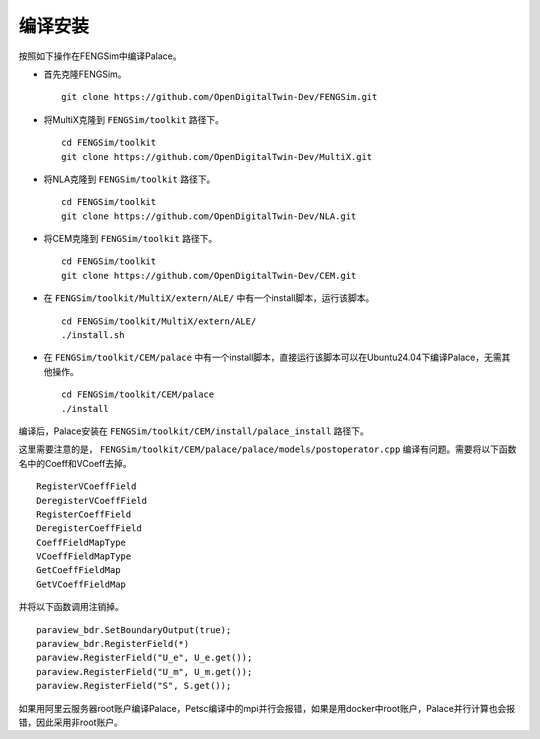 **********************
编译安装
**********************

按照如下操作在FENGSim中编译Palace。

* 首先克隆FENGSim。 ::
  
    git clone https://github.com/OpenDigitalTwin-Dev/FENGSim.git

* 将MultiX克隆到 ``FENGSim/toolkit`` 路径下。 ::
  
    cd FENGSim/toolkit
    git clone https://github.com/OpenDigitalTwin-Dev/MultiX.git

* 将NLA克隆到 ``FENGSim/toolkit`` 路径下。 ::
  
    cd FENGSim/toolkit
    git clone https://github.com/OpenDigitalTwin-Dev/NLA.git
  
* 将CEM克隆到 ``FENGSim/toolkit`` 路径下。 ::
  
    cd FENGSim/toolkit
    git clone https://github.com/OpenDigitalTwin-Dev/CEM.git

* 在 ``FENGSim/toolkit/MultiX/extern/ALE/`` 中有一个install脚本，运行该脚本。 ::
  
    cd FENGSim/toolkit/MultiX/extern/ALE/
    ./install.sh
    
* 在 ``FENGSim/toolkit/CEM/palace`` 中有一个install脚本，直接运行该脚本可以在Ubuntu24.04下编译Palace，无需其他操作。 ::
  
    cd FENGSim/toolkit/CEM/palace
    ./install

编译后，Palace安装在 ``FENGSim/toolkit/CEM/install/palace_install`` 路径下。

这里需要注意的是， ``FENGSim/toolkit/CEM/palace/palace/models/postoperator.cpp`` 编译有问题。需要将以下函数名中的Coeff和VCoeff去掉。 ::

  RegisterVCoeffField
  DeregisterVCoeffField
  RegisterCoeffField
  DeregisterCoeffField
  CoeffFieldMapType
  VCoeffFieldMapType
  GetCoeffFieldMap
  GetVCoeffFieldMap

并将以下函数调用注销掉。 ::

  paraview_bdr.SetBoundaryOutput(true);
  paraview_bdr.RegisterField(*)
  paraview.RegisterField("U_e", U_e.get());
  paraview.RegisterField("U_m", U_m.get());
  paraview.RegisterField("S", S.get());

如果用阿里云服务器root账户编译Palace，Petsc编译中的mpi并行会报错，如果是用docker中root账户，Palace并行计算也会报错，因此采用非root账户。

  

